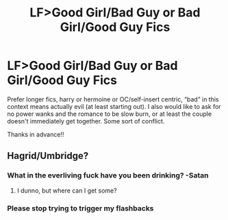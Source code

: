 #+TITLE: LF>Good Girl/Bad Guy or Bad Girl/Good Guy Fics

* LF>Good Girl/Bad Guy or Bad Girl/Good Guy Fics
:PROPERTIES:
:Author: bunn2
:Score: 8
:DateUnix: 1599532848.0
:DateShort: 2020-Sep-08
:FlairText: Request
:END:
Prefer longer fics, harry or hermoine or OC/self-insert centric, “bad” in this context means actually evil (at least starting out). I also would like to ask for no power wanks and the romance to be slow burn, or at least the couple doesn't immediately get together. Some sort of conflict.

Thanks in advance!!


** Hagrid/Umbridge?
:PROPERTIES:
:Author: Jon_Riptide
:Score: 14
:DateUnix: 1599535394.0
:DateShort: 2020-Sep-08
:END:

*** What in the everliving fuck have you been drinking? -Satan
:PROPERTIES:
:Author: Yukanna-Senshi
:Score: 12
:DateUnix: 1599539893.0
:DateShort: 2020-Sep-08
:END:

**** I dunno, but where can I get some?
:PROPERTIES:
:Author: streakermaximus
:Score: 3
:DateUnix: 1599558130.0
:DateShort: 2020-Sep-08
:END:


*** Please stop trying to trigger my flashbacks
:PROPERTIES:
:Author: Tomczakowski
:Score: 4
:DateUnix: 1599566063.0
:DateShort: 2020-Sep-08
:END:
